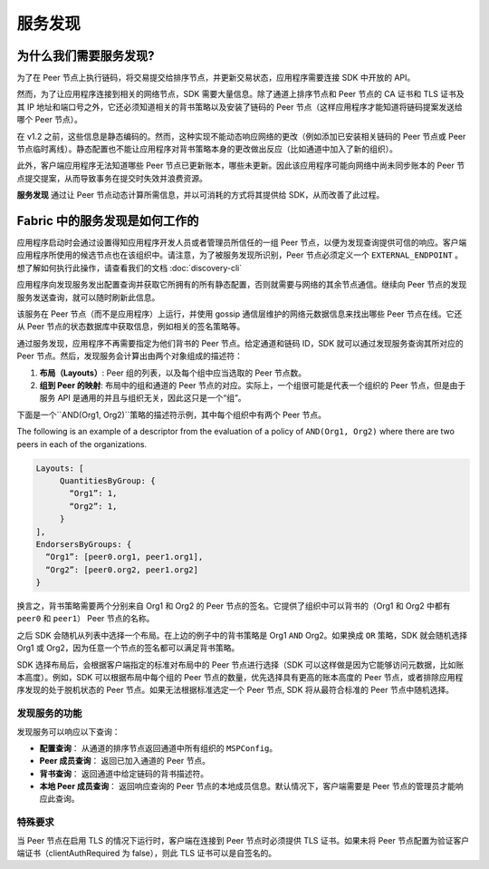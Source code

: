服务发现
=================

为什么我们需要服务发现?
---------------------------------

为了在 Peer 节点上执行链码，将交易提交给排序节点，并更新交易状态，应用程序需要连接 SDK 中开放的 API。

然而，为了让应用程序连接到相关的网络节点，SDK 需要大量信息。除了通道上排序节点和 Peer 节点的 CA 证书和 TLS 证书及其 IP 地址和端口号之外，它还必须知道相关的背书策略以及安装了链码的 Peer 节点（这样应用程序才能知道将链码提案发送给哪个 Peer 节点）。

在 v1.2 之前，这些信息是静态编码的。然而，这种实现不能动态响应网络的更改（例如添加已安装相关链码的 Peer 节点或 Peer 节点临时离线）。静态配置也不能让应用程序对背书策略本身的更改做出反应（比如通道中加入了新的组织）。

此外，客户端应用程序无法知道哪些 Peer 节点已更新账本，哪些未更新。因此该应用程序可能向网络中尚未同步账本的 Peer 节点提交提案，从而导致事务在提交时失效并浪费资源。

**服务发现** 通过让 Peer 节点动态计算所需信息，并以可消耗的方式将其提供给 SDK，从而改善了此过程。

Fabric 中的服务发现是如何工作的
---------------------------------------------------

应用程序启动时会通过设置得知应用程序开发人员或者管理员所信任的一组 Peer 节点，以便为发现查询提供可信的响应。客户端应用程序所使用的候选节点也在该组织中。请注意，为了被服务发现所识别，Peer 节点必须定义一个 ``EXTERNAL_ENDPOINT`` 。想了解如何执行此操作，请查看我们的文档 :doc:`discovery-cli` 

应用程序向发现服务发出配置查询并获取它所拥有的所有静态配置，否则就需要与网络的其余节点通信。继续向 Peer 节点的发现服务发送查询，就可以随时刷新此信息。

该服务在 Peer 节点（而不是应用程序）上运行，并使用 gossip 通信层维护的网络元数据信息来找出哪些 Peer 节点在线。它还从 Peer 节点的状态数据库中获取信息，例如相关的签名策略等。

通过服务发现，应用程序不再需要指定为他们背书的 Peer 节点。给定通道和链码 ID，SDK 就可以通过发现服务查询其所对应的 Peer 节点。然后，发现服务会计算出由两个对象组成的描述符：

1. **布局（Layouts）**: Peer 组的列表，以及每个组中应当选取的 Peer 节点数。
2. **组到 Peer 的映射**: 布局中的组和通道的 Peer 节点的对应。实际上，一个组很可能是代表一个组织的 Peer 节点，但是由于服务 API 是通用的并且与组织无关，因此这只是一个“组”。

下面是一个``AND(Org1, Org2)``策略的描述符示例，其中每个组织中有两个 Peer 节点。

The following is an example of a descriptor from the evaluation of a policy of
``AND(Org1, Org2)`` where there are two peers in each of the organizations.

.. code-block:: none

   Layouts: [
        QuantitiesByGroup: {
          “Org1”: 1,
          “Org2”: 1,
        }
   ],
   EndorsersByGroups: {
     “Org1”: [peer0.org1, peer1.org1],
     “Org2”: [peer0.org2, peer1.org2]
   }

换言之，背书策略需要两个分别来自 Org1 和 Org2 的 Peer 节点的签名。它提供了组织中可以背书的（Org1 和 Org2 中都有 ``peer0`` 和 ``peer1``） Peer 节点的名称。

之后 SDK 会随机从列表中选择一个布局。在上边的例子中的背书策略是 Org1 ``AND`` Org2。如果换成 ``OR`` 策略，SDK 就会随机选择 Org1 或 Org2，因为任意一个节点的签名都可以满足背书策略。

SDK 选择布局后，会根据客户端指定的标准对布局中的 Peer 节点进行选择（SDK 可以这样做是因为它能够访问元数据，比如账本高度）。例如，SDK 可以根据布局中每个组的 Peer 节点的数量，优先选择具有更高的账本高度的 Peer 节点，或者排除应用程序发现的处于脱机状态的 Peer 节点。如果无法根据标准选定一个 Peer 节点, SDK 将从最符合标准的 Peer 节点中随机选择。

发现服务的功能
~~~~~~~~~~~~~~~~~~~~~~~~~~~~~~~~~~~~~

发现服务可以响应以下查询：

* **配置查询**： 从通道的排序节点返回通道中所有组织的 ``MSPConfig``。
* **Peer 成员查询**： 返回已加入通道的 Peer 节点。
* **背书查询**： 返回通道中给定链码的背书描述符。
* **本地 Peer 成员查询**： 返回响应查询的 Peer 节点的本地成员信息。默认情况下，客户端需要是 Peer 节点的管理员才能响应此查询。

特殊要求
~~~~~~~~~~~~~~~~~~~~~~
当 Peer 节点在启用 TLS 的情况下运行时，客户端在连接到 Peer 节点时必须提供 TLS 证书。如果未将 Peer 节点配置为验证客户端证书（clientAuthRequired 为 false），则此 TLS 证书可以是自签名的。

.. Licensed under Creative Commons Attribution 4.0 International License
   https://creativecommons.org/licenses/by/4.0/
   
